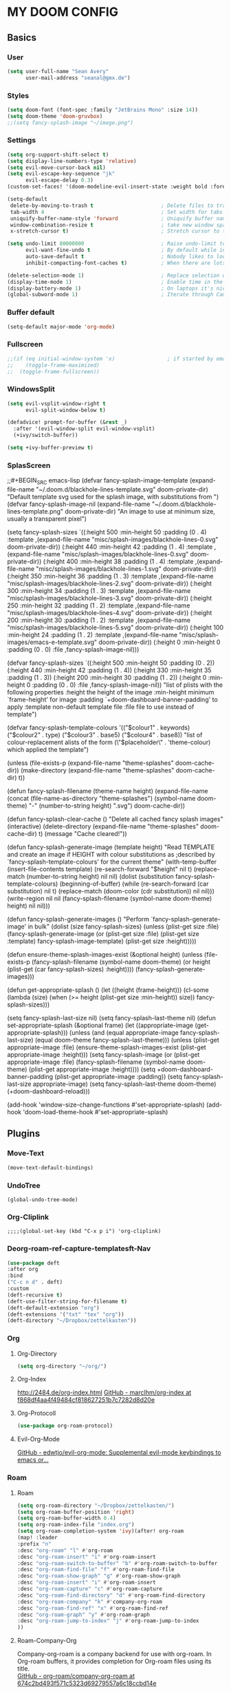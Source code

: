 #+STARTUP: content
* MY DOOM CONFIG

** Basics
*** User
#+BEGIN_SRC emacs-lisp
(setq user-full-name "Sean Avery"
      user-mail-address "seanal@gmx.de")
#+END_SRC

*** Styles
#+BEGIN_SRC emacs-lisp
(setq doom-font (font-spec :family "JetBrains Mono" :size 14))
(setq doom-theme 'doom-gruvbox)
;;(setq fancy-splash-image "~/image.png")
#+END_SRC

*** Settings
#+BEGIN_SRC emacs-lisp
(setq org-support-shift-select t)
(setq display-line-numbers-type 'relative)
(setq evil-move-cursor-back nil)
(setq evil-escape-key-sequence "jk"
      evil-escape-delay 0.3)
(custom-set-faces! '(doom-modeline-evil-insert-state :weight bold :foreground "#339CDB"))

(setq-default
 delete-by-moving-to-trash t                      ; Delete files to trash
 tab-width 4                                      ; Set width for tabs
 uniquify-buffer-name-style 'forward              ; Uniquify buffer names
 window-combination-resize t                      ; take new window space from all other windows (not just current)
 x-stretch-cursor t)                              ; Stretch cursor to the glyph width

(setq undo-limit 80000000                         ; Raise undo-limit to 80Mb
      evil-want-fine-undo t                       ; By default while in insert all changes are one big blob. Be more granular
      auto-save-default t                         ; Nobody likes to loose work, I certainly don't
      inhibit-compacting-font-caches t)           ; When there are lots of glyphs, keep them in memory

(delete-selection-mode 1)                         ; Replace selection when inserting text
(display-time-mode 1)                             ; Enable time in the mode-line
(display-battery-mode 1)                          ; On laptops it's nice to know how much power you have
(global-subword-mode 1)                           ; Iterate through CamelCase words
#+END_SRC

*** Buffer default
#+BEGIN_SRC emacs-lisp
 (setq-default major-mode 'org-mode)
#+End_SRC
*** Fullscreen
#+BEGIN_SRC emacs-lisp
;;(if (eq initial-window-system 'x)                 ; if started by emacs command or desktop file
;;    (toggle-frame-maximized)
;;  (toggle-frame-fullscreen))
#+END_SRC
*** WindowsSplit
#+BEGIN_SRC emacs-lisp
(setq evil-vsplit-window-right t
      evil-split-window-below t)

(defadvice! prompt-for-buffer (&rest _)
  :after '(evil-window-split evil-window-vsplit)
  (+ivy/switch-buffer))

(setq +ivy-buffer-preview t)
#+END_SRC
*** SplasScreen
;;#+BEGIN_SRC emacs-lisp
(defvar fancy-splash-image-template
  (expand-file-name "~/.doom.d/blackhole-lines-template.svg" doom-private-dir)
  "Default template svg used for the splash image, with substitutions from ")
(defvar fancy-splash-image-nil
  (expand-file-name "~/.doom.d/blackhole-lines-template.png" doom-private-dir)
  "An image to use at minimum size, usually a transparent pixel")

(setq fancy-splash-sizes
  `((:height 500 :min-height 50 :padding (0 . 4) :template ,(expand-file-name "misc/splash-images/blackhole-lines-0.svg" doom-private-dir))
    (:height 440 :min-height 42 :padding (1 . 4) :template ,(expand-file-name "misc/splash-images/blackhole-lines-0.svg" doom-private-dir))
    (:height 400 :min-height 38 :padding (1 . 4) :template ,(expand-file-name "misc/splash-images/blackhole-lines-1.svg" doom-private-dir))
    (:height 350 :min-height 36 :padding (1 . 3) :template ,(expand-file-name "misc/splash-images/blackhole-lines-2.svg" doom-private-dir))
    (:height 300 :min-height 34 :padding (1 . 3) :template ,(expand-file-name "misc/splash-images/blackhole-lines-3.svg" doom-private-dir))
    (:height 250 :min-height 32 :padding (1 . 2) :template ,(expand-file-name "misc/splash-images/blackhole-lines-4.svg" doom-private-dir))
    (:height 200 :min-height 30 :padding (1 . 2) :template ,(expand-file-name "misc/splash-images/blackhole-lines-5.svg" doom-private-dir))
    (:height 100 :min-height 24 :padding (1 . 2) :template ,(expand-file-name "misc/splash-images/emacs-e-template.svg" doom-private-dir))
    (:height 0   :min-height 0  :padding (0 . 0) :file ,fancy-splash-image-nil)))

(defvar fancy-splash-sizes
  `((:height 500 :min-height 50 :padding (0 . 2))
    (:height 440 :min-height 42 :padding (1 . 4))
    (:height 330 :min-height 35 :padding (1 . 3))
    (:height 200 :min-height 30 :padding (1 . 2))
    (:height 0   :min-height 0  :padding (0 . 0) :file ,fancy-splash-image-nil))
  "list of plists with the following properties
  :height the height of the image
  :min-height minimum `frame-height' for image
  :padding `+doom-dashboard-banner-padding' to apply
  :template non-default template file
  :file file to use instead of template")

(defvar fancy-splash-template-colours
  '(("$colour1" . keywords) ("$colour2" . type) ("$colour3" . base5) ("$colour4" . base8))
  "list of colour-replacement alists of the form (\"$placeholder\" . 'theme-colour) which applied the template")

(unless (file-exists-p (expand-file-name "theme-splashes" doom-cache-dir))
  (make-directory (expand-file-name "theme-splashes" doom-cache-dir) t))

(defun fancy-splash-filename (theme-name height)
  (expand-file-name (concat (file-name-as-directory "theme-splashes")
                            (symbol-name doom-theme)
                            "-" (number-to-string height) ".svg")
                    doom-cache-dir))

(defun fancy-splash-clear-cache ()
  "Delete all cached fancy splash images"
  (interactive)
  (delete-directory (expand-file-name "theme-splashes" doom-cache-dir) t)
  (message "Cache cleared!"))

(defun fancy-splash-generate-image (template height)
  "Read TEMPLATE and create an image if HEIGHT with colour substitutions as  ;described by `fancy-splash-template-colours' for the current theme"
    (with-temp-buffer
      (insert-file-contents template)
      (re-search-forward "$height" nil t)
      (replace-match (number-to-string height) nil nil)
      (dolist (substitution fancy-splash-template-colours)
        (beginning-of-buffer)
        (while (re-search-forward (car substitution) nil t)
          (replace-match (doom-color (cdr substitution)) nil nil)))
      (write-region nil nil
                    (fancy-splash-filename (symbol-name doom-theme) height) nil nil)))

(defun fancy-splash-generate-images ()
  "Perform `fancy-splash-generate-image' in bulk"
  (dolist (size fancy-splash-sizes)
    (unless (plist-get size :file)
      (fancy-splash-generate-image (or (plist-get size :file)
                                       (plist-get size :template)
                                       fancy-splash-image-template)
                                   (plist-get size :height)))))

(defun ensure-theme-splash-images-exist (&optional height)
  (unless (file-exists-p (fancy-splash-filename
                          (symbol-name doom-theme)
                          (or height
                              (plist-get (car fancy-splash-sizes) :height))))
    (fancy-splash-generate-images)))

(defun get-appropriate-splash ()
  (let ((height (frame-height)))
    (cl-some (lambda (size) (when (>= height (plist-get size :min-height)) size))
             fancy-splash-sizes)))

(setq fancy-splash-last-size nil)
(setq fancy-splash-last-theme nil)
(defun set-appropriate-splash (&optional frame)
  (let ((appropriate-image (get-appropriate-splash)))
    (unless (and (equal appropriate-image fancy-splash-last-size)
                 (equal doom-theme fancy-splash-last-theme)))
    (unless (plist-get appropriate-image :file)
      (ensure-theme-splash-images-exist (plist-get appropriate-image :height)))
    (setq fancy-splash-image
          (or (plist-get appropriate-image :file)
              (fancy-splash-filename (symbol-name doom-theme) (plist-get appropriate-image :height))))
    (setq +doom-dashboard-banner-padding (plist-get appropriate-image :padding))
    (setq fancy-splash-last-size appropriate-image)
    (setq fancy-splash-last-theme doom-theme)
    (+doom-dashboard-reload)))

(add-hook 'window-size-change-functions #'set-appropriate-splash)
(add-hook 'doom-load-theme-hook #'set-appropriate-splash)
#+END_SRC
** Plugins
*** Move-Text
#+BEGIN_SRC emacs-lisp
(move-text-default-bindings)
#+END_SRC

*** UndoTree
#+BEGIN_SRC emacs-lis
(global-undo-tree-mode)
#+END_SRC

*** Org-Cliplink
#+BEGIN_SRC emacs-lispk
;;;;(global-set-key (kbd "C-x p i") 'org-cliplink)
#+END_SRC
*** Deorg-roam-ref-capture-templatesft-Nav
#+BEGIN_SRC emacs-lisp
(use-package deft
:after org
:bind
("C-c n d" . deft)
:custom
(deft-recursive t)
(deft-use-filter-string-for-filename t)
(deft-default-extension "org")
(deft-extensions '("txt" "tex" "org"))
(deft-directory "~/Dropbox/zettelkasten"))
#+END_SRC
*** Org
**** Org-Directory
#+BEGIN_SRC emacs-lisp
(setq org-directory "~/org/")
#+END_SRC
**** Org-Index
[[http://2484.de/org-index.html]]
[[https://github.com/marcIhm/org-index/tree/f868df4aa4f49484cf818627251b7c7282d8d20e][GitHub - marcIhm/org-index at f868df4aa4f49484cf818627251b7c7282d8d20e]]
**** Org-Protocoll
#+BEGIN_SRC emacs-lisp
(use-package org-roam-protocol)
#+END_SRC
**** Evil-Org-Mode
[[https://github.com/edwtjo/evil-org-mode][GitHub - edwtjo/evil-org-mode: Supplemental evil-mode keybindings to emacs or...]]
*** Roam
**** Roam
#+BEGIN_SRC emacs-lisp
(setq org-roam-directory "~/Dropbox/zettelkasten/")
(setq org-roam-buffer-position 'right)
(setq org-roam-buffer-width 0.4)
(setq org-roam-index-file "index.org")
(setq org-roam-completion-system 'ivy)(after! org-roam
(map! :leader
:prefix "n"
:desc "org-roam" "l" #'org-roam
:desc "org-roam-insert" "i" #'org-roam-insert
:desc "org-roam-switch-to-buffer" "b" #'org-roam-switch-to-buffer
:desc "org-roam-find-file" "f" #'org-roam-find-file
:desc "org-roam-show-graph" "g" #'org-roam-show-graph
:desc "org-roam-insert" "i" #'org-roam-insert
:desc "org-roam-capture" "c" #'org-roam-capture
:desc "org-roam-find-directory" "d" #'org-roam-find-directory
:desc "org-roam-company" "k" #'company-org-roam
:desc "org-roam-find-ref" "x" #'org-roam-find-ref
:desc "org-roam-graph" "y" #'org-roam-graph
:desc "org-roam-jump-to-index" "j" #'org-roam-jump-to-index
))
#+END_SRC

**** Roam-Company-Org
Company-org-roam is a company backend for use with org-roam. In Org-roam buffers, it provides completion for Org-roam files using its title.\\
[[https://github.com/org-roam/company-org-roam/tree/674c2bd493f571c5323d69279557a6c18ccbd14e][GitHub - org-roam/company-org-roam at 674c2bd493f571c5323d69279557a6c18ccbd14e]]
#+BEGIN_SRC emacs-lisp
(require 'company-org-roam)
(use-package company-org-roam
:when (featurep! :completion company)
:after org-roam
:config
(set-company-backend! 'org-mode '(company-org-roam company-yasnippet company-dabbrev)))

(use-package! org-roam-server)
#+END_SRC
**** Company
#+BEGIN_SRC emacs-lisp
;;(use-package! company-org-roam
;;  :config
;;  (push 'company-org-roam company-backends))
#+END_SRC
** Properties
*** Properties ‘CreateDate, UpdateDate’
#+BEGIN_SRC emacs-lisp
  (defun zp/org-find-time-file-property (property &optional anywhere)
    "Return the position of the time file PROPERTY if it exists.
When ANYWHERE is non-nil, search beyond the preamble."
    (save-excursion
      (goto-char (point-min))
      (let ((first-heading
             (save-excursion
               (re-search-forward org-outline-regexp-bol nil t))))
        (when (re-search-forward (format "^#\\+%s:" property)
                                 (if anywhere nil first-heading)
                                 t)
          (point)))))

  (defun zp/org-has-time-file-property-p (property &optional anywhere)
    "Return the position of time file PROPERTY if it is defined.
As a special case, return -1 if the time file PROPERTY exists but
is not defined."
    (when-let ((pos (zp/org-find-time-file-property property anywhere)))
      (save-excursion
        (goto-char pos)
        (if (and (looking-at-p " ")
                 (progn (forward-char)
                        (org-at-timestamp-p 'lax)))
            pos
          -1))))

  (defun zp/org-set-time-file-property (property &optional anywhere pos)
    "Set the time file PROPERTY in the preamble.
When ANYWHERE is non-nil, search beyond the preamble.
If the position of the file PROPERTY has already been computed,
it can be passed in POS."
    (when-let ((pos (or pos
                        (zp/org-find-time-file-property property))))
      (save-excursion
        (goto-char pos)
        (if (looking-at-p " ")
            (forward-char)
          (insert " "))
        (delete-region (point) (line-end-position))
        (let* ((now (format-time-string "[%Y-%m-%d %a %H:%M]")))
          (insert now)))))

  (defun zp/org-set-last-modified ()
    "Update the LAST_MODIFIED file property in the preamble."
    (when (derived-mode-p 'org-mode)
      (zp/org-set-time-file-property "LAST_MODIFIED")))
#+END_SRC

** Templates
#+BEGIN_SRC emacs-lisp
(setq org-roam-capture-templates
'(
  ("d" "default" plain (function org-roam--capture-get-point)
   "%?"
    :file-name "%(format-time-string \"%Y%m%d%H%M%S-${slug}\" (current-time) t)"
    :head "#+TITLE: ${title}\n#+Author: Sean Averhoff\n#+CREATED: %U\n#+LAST_MODIFIED: %U\n- tags :: \n----------\n"
        :unnarrowed t)

  ("n" "note" plain (function org-roam--capture-get-point)
  "%?"
    :file-name  "%(format-time-string \"%Y%m%d%H%M%S-${slug}\" (current-time) t)"
    :head "#+TITLE: ${title}\n#+Author: Sean Averhoff\n#+CREATED: %U\n#+LAST_MODIFIED: %U\n- tags :: \n----------\n"
    :unnarrowed t)

  ("p" "private" plain (function org-roam--capture-get-point)
  "%?"
    :file-name "private-${slug}"
    :head "#+TITLE: ${title}\n#+Author: ${author-or-editor}"
    :unnarrowed t)))

#+END_SRC

** Server etc
#+BEGIN_SRC emacs-lisp
(setq +mu4e-backend 'offlineimap)

#+END_SRC

** Beta
** Plugins
*** Org
*** Roam
*** Roam
*** Roam
*** Roam
*** Roam
*** Roam
